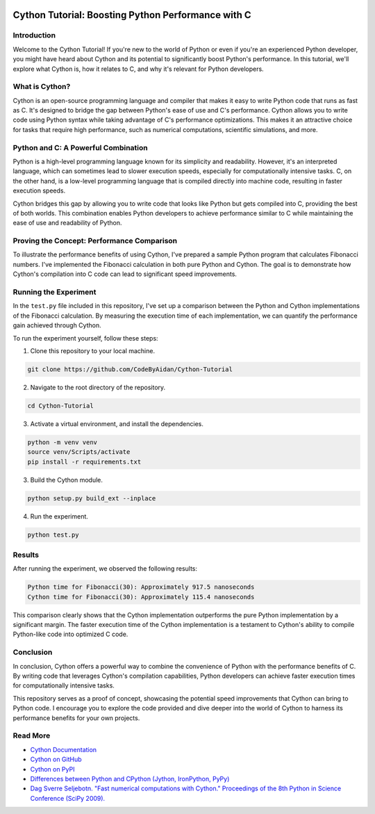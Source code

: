 .. image:: https://cdn.discordapp.com/emojis/1140027508427857960.webp?size=80&quality=lossless
    :target: https://cdn.discordapp.com/emojis/1140027508427857960.webp?size=80&quality=lossless

Cython Tutorial: Boosting Python Performance with C
===================================================
.. image:: https://img.shields.io/pypi/v/cython.svg
    :target: https://pypi.python.org/pypi/cython
.. image:: https://img.shields.io/pypi/pyversions/cython.svg
    :target: https://pypi.python.org/pypi/cython
.. image:: https://img.shields.io/pypi/l/cython.svg
    :target: https://pypi.python.org/pypi/cython
.. image:: https://img.shields.io/pypi/dm/cython.svg
    :target: https://pypi.python.org/pypi/cython

Introduction
------------

Welcome to the Cython Tutorial! If you're new to the world of Python or even if you're an experienced Python developer, you might have heard about Cython and its potential to significantly boost Python's performance. In this tutorial, we'll explore what Cython is, how it relates to C, and why it's relevant for Python developers.

What is Cython?
---------------

Cython is an open-source programming language and compiler that makes it easy to write Python code that runs as fast as C. It's designed to bridge the gap between Python's ease of use and C's performance. Cython allows you to write code using Python syntax while taking advantage of C's performance optimizations. This makes it an attractive choice for tasks that require high performance, such as numerical computations, scientific simulations, and more.

Python and C: A Powerful Combination
-------------------------------------

Python is a high-level programming language known for its simplicity and readability. However, it's an interpreted language, which can sometimes lead to slower execution speeds, especially for computationally intensive tasks. C, on the other hand, is a low-level programming language that is compiled directly into machine code, resulting in faster execution speeds.

Cython bridges this gap by allowing you to write code that looks like Python but gets compiled into C, providing the best of both worlds. This combination enables Python developers to achieve performance similar to C while maintaining the ease of use and readability of Python.

Proving the Concept: Performance Comparison
--------------------------------------------

To illustrate the performance benefits of using Cython, I've prepared a sample Python program that calculates Fibonacci numbers. I've implemented the Fibonacci calculation in both pure Python and Cython. The goal is to demonstrate how Cython's compilation into C code can lead to significant speed improvements.

Running the Experiment
----------------------

In the ``test.py`` file included in this repository, I've set up a comparison between the Python and Cython implementations of the Fibonacci calculation. By measuring the execution time of each implementation, we can quantify the performance gain achieved through Cython.

To run the experiment yourself, follow these steps:

#. Clone this repository to your local machine.

.. code-block:: bash

    git clone https://github.com/CodeByAidan/Cython-Tutorial

2. Navigate to the root directory of the repository.

.. code-block:: bash

    cd Cython-Tutorial

3. Activate a virtual environment, and install the dependencies.

.. code-block:: bash

    python -m venv venv
    source venv/Scripts/activate
    pip install -r requirements.txt

3. Build the Cython module.

.. code-block:: bash

    python setup.py build_ext --inplace

4. Run the experiment.

.. code-block:: bash

    python test.py

Results
-------

After running the experiment, we observed the following results:

.. code-block :: text

    Python time for Fibonacci(30): Approximately 917.5 nanoseconds
    Cython time for Fibonacci(30): Approximately 115.4 nanoseconds

This comparison clearly shows that the Cython implementation outperforms the pure Python implementation by a significant margin. The faster execution time of the Cython implementation is a testament to Cython's ability to compile Python-like code into optimized C code.

Conclusion
----------

In conclusion, Cython offers a powerful way to combine the convenience of Python with the performance benefits of C. By writing code that leverages Cython's compilation capabilities, Python developers can achieve faster execution times for computationally intensive tasks.

This repository serves as a proof of concept, showcasing the potential speed improvements that Cython can bring to Python code. I encourage you to explore the code provided and dive deeper into the world of Cython to harness its performance benefits for your own projects.

Read More
---------

- `Cython Documentation <https://cython.readthedocs.io/en/latest/>`_
- `Cython on GitHub <https://github.com/cython/cython>`_
- `Cython on PyPI <https://pypi.org/project/Cython/>`_
- `Differences between Python and CPython (Jython, IronPython, PyPy) <https://stackoverflow.com/questions/17130975/python-vs-cpython>`_
- `Dag Sverre Seljebotn. "Fast numerical computations with Cython." Proceedings of the 8th Python in Science Conference (SciPy 2009). <https://web.archive.org/web/20240529150721/http://conference.scipy.org.s3-website-us-east-1.amazonaws.com/proceedings/scipy2009/paper_2/full_text.pdf>`_
